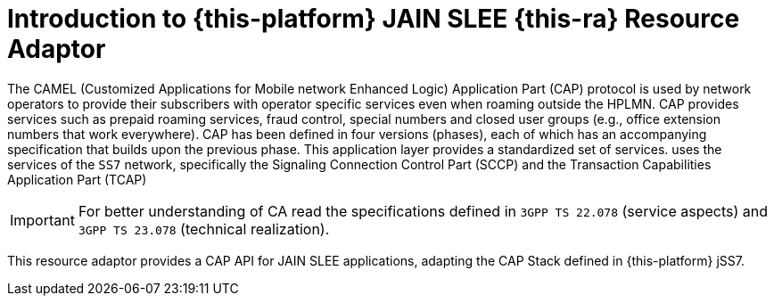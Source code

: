[[_introduction]]
= Introduction to {this-platform} JAIN SLEE {this-ra} Resource Adaptor

The CAMEL (Customized Applications for Mobile network Enhanced Logic) Application Part (CAP) protocol is used by network operators to provide their subscribers  with operator specific services even when roaming outside the HPLMN. CAP provides services such as prepaid roaming services, fraud control, special numbers  and closed user groups (e.g., office extension numbers that work everywhere). CAP has been defined in four versions (phases), each of which has an accompanying specification that builds upon the previous phase.
This application layer provides a standardized set of services.  uses the services of the `SS7`		network, specifically the Signaling Connection Control Part (SCCP)  and the Transaction Capabilities Application Part (TCAP) 

IMPORTANT: For better understanding of CA read the specifications defined in `3GPP TS 22.078` (service aspects) and `3GPP TS 23.078` (technical realization).

This resource adaptor provides a CAP API for JAIN SLEE applications, adapting the CAP Stack defined in {this-platform} jSS7.
